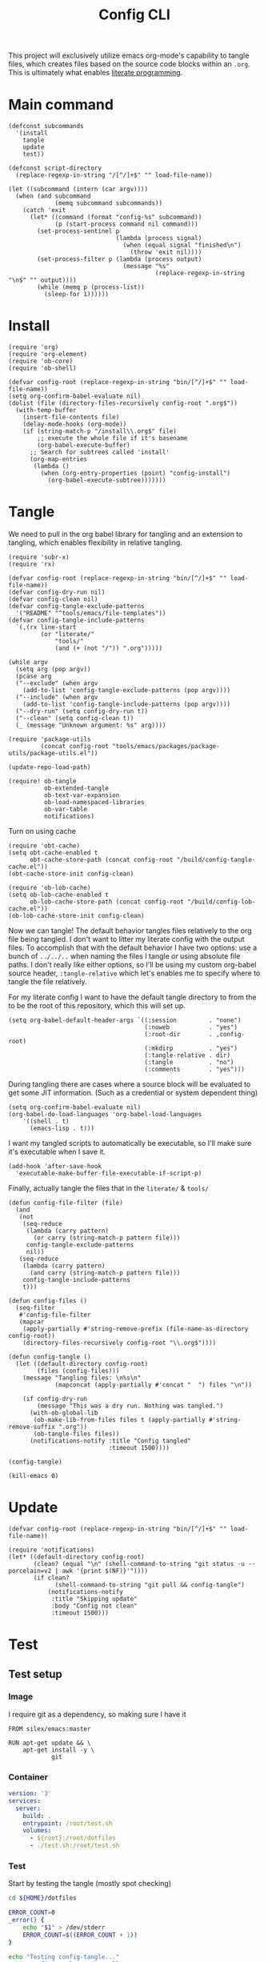 #+TITLE: Config CLI
#+PROPERTY: header-args:elisp :shebang #!/usr/bin/env -S emacs -Q --script # -*- mode: emacs-lisp; lexical-binding: t; -*-

This project will exclusively utilize emacs org-mode's capability to tangle files, which creates files based on the source code blocks within an =.org=. This is ultimately what enables [[https://en.wikipedia.org/wiki/Literate_programming][literate programming]].

* Main command
#+begin_src elisp :tangle bin/config
(defconst subcommands
  '(install
    tangle
    update
    test))

(defconst script-directory
  (replace-regexp-in-string "/[^/]+$" "" load-file-name))

(let ((subcommand (intern (car argv))))
  (when (and subcommand
             (memq subcommand subcommands))
    (catch 'exit
      (let* ((command (format "config-%s" subcommand))
             (p (start-process command nil command)))
        (set-process-sentinel p
                              (lambda (process signal)
                                (when (equal signal "finished\n")
                                  (throw 'exit nil))))
        (set-process-filter p (lambda (process output)
                                (message "%s"
                                         (replace-regexp-in-string "\n$" "" output))))
        (while (memq p (process-list))
          (sleep-for 1))))))
#+end_src
* Install
#+BEGIN_SRC elisp :tangle bin/config-install
(require 'org)
(require 'org-element)
(require 'ob-core)
(require 'ob-shell)

(defvar config-root (replace-regexp-in-string "bin/[^/]+$" "" load-file-name))
(setq org-confirm-babel-evaluate nil)
(dolist (file (directory-files-recursively config-root ".org$"))
  (with-temp-buffer
    (insert-file-contents file)
    (delay-mode-hooks (org-mode))
    (if (string-match-p "/install\\.org$" file)
        ;; execute the whole file if it's basename
        (org-babel-execute-buffer)
      ;; Search for subtrees called 'install'
      (org-map-entries
       (lambda ()
         (when (org-entry-properties (point) "config-install")
           (org-babel-execute-subtree)))))))
#+END_SRC

* Tangle
:PROPERTIES:
:header-args:elisp+: :tangle bin/config-tangle
:END:

We need to pull in the org babel library for tangling and an extension to tangling, which enables flexibility in relative tangling.
#+BEGIN_SRC elisp
(require 'subr-x)
(require 'rx)

(defvar config-root (replace-regexp-in-string "bin/[^/]+$" "" load-file-name))
(defvar config-dry-run nil)
(defvar config-clean nil)
(defvar config-tangle-exclude-patterns 
  '("README" "^tools/emacs/file-templates"))
(defvar config-tangle-include-patterns 
  `(,(rx line-start
         (or "literate/"
             "tools/"
             (and (+ (not "/")) ".org")))))

(while argv
  (setq arg (pop argv))
  (pcase arg
  ("--exclude" (when argv
    (add-to-list 'config-tangle-exclude-patterns (pop argv))))
  ("--include" (when argv
    (add-to-list 'config-tangle-include-patterns (pop argv))))
  ("--dry-run" (setq config-dry-run t))
  ("--clean" (setq config-clean t))
  (_ (message "Unknown argument: %s" arg))))

(require 'package-utils
         (concat config-root "tools/emacs/packages/package-utils/package-utils.el"))

(update-repo-load-path)

(require! ob-tangle
          ob-extended-tangle
          ob-text-var-expansion
          ob-load-namespaced-libraries
          ob-var-table
          notifications)
#+END_SRC

Turn on using cache
#+BEGIN_SRC elisp
(require 'obt-cache)
(setq obt-cache-enabled t
      obt-cache-store-path (concat config-root "/build/config-tangle-cache.el"))
(obt-cache-store-init config-clean)

(require 'ob-lob-cache)
(setq ob-lob-cache-enabled t
      ob-lob-cache-store-path (concat config-root "/build/config-lob-cache.el"))
(ob-lob-cache-store-init config-clean)
#+END_SRC

Now we can tangle! The default behavior tangles files relatively to the org file being tangled. I don't want to litter my literate config with the output files. To accomplish that with the default behavior I have two options: use a bunch of =../../..= when naming the files I tangle /or/ using absolute file paths. I don't really like either options, so I'll be using my custom org-babel source header, =:tangle-relative= which let's enables me to specify where to tangle the file relatively.

For my literate config I want to have the default tangle directory to from the to be the root of this repository, which this will set up.
#+BEGIN_SRC elisp
(setq org-babel-default-header-args `((:session         . "none")
                                      (:noweb           . "yes")
                                      (:root-dir        . ,config-root)
                                      (:mkdirp          . "yes")
                                      (:tangle-relative . dir)
                                      (:tangle          . "no")
                                      (:comments        . "yes")))
#+END_SRC


During tangling there are cases where a source block will be evaluated to get
some JIT information. (Such as a credential or system dependent thing)
#+BEGIN_SRC elisp
(setq org-confirm-babel-evaluate nil)
(org-babel-do-load-languages 'org-babel-load-languages
    '((shell . t)
      (emacs-lisp . t)))
#+END_SRC


I want my tangled scripts to automatically be executable, so I'll make sure it's executable when I save it.
#+begin_src elisp
(add-hook 'after-save-hook
  'executable-make-buffer-file-executable-if-script-p)
#+end_src

Finally, actually tangle the files that in the =literate/= & =tools/=
#+BEGIN_SRC elisp
(defun config-file-filter (file)
  (and
   (not 
    (seq-reduce 
     (lambda (carry pattern) 
       (or carry (string-match-p pattern file)))
     config-tangle-exclude-patterns
     nil))
   (seq-reduce 
    (lambda (carry pattern) 
      (and carry (string-match-p pattern file)))
    config-tangle-include-patterns
    t)))

(defun config-files ()
  (seq-filter
   #'config-file-filter
   (mapcar 
    (apply-partially #'string-remove-prefix (file-name-as-directory config-root))
    (directory-files-recursively config-root "\\.org$"))))

(defun config-tangle ()
  (let ((default-directory config-root)
        (files (config-files)))
    (message "Tangling files: \n%s\n" 
             (mapconcat (apply-partially #'concat "  ") files "\n"))

    (if config-dry-run
        (message "This was a dry run. Nothing was tangled.")
      (with-ob-global-lib
       (ob-make-lib-from-files files t (apply-partially #'string-remove-suffix ".org"))
       (ob-tangle-files files))
      (notifications-notify :title "Config tangled"
                            :timeout 1500))))

(config-tangle)

(kill-emacs 0)
#+END_SRC
* Update
#+BEGIN_SRC elisp :tangle bin/config-update
(defvar config-root (replace-regexp-in-string "bin/[^/]+$" "" load-file-name))

(require 'notifications)
(let* ((default-directory config-root)
       (clean? (equal "\n" (shell-command-to-string "git status -u --porcelain=v2 | awk '{print $(NF)}'"))))
       (if clean?
             (shell-command-to-string "git pull && config-tangle")
           (notifications-notify
            :title "Skipping update"
            :body "Config not clean"
            :timeout 1500)))
#+END_SRC
* Test
** Test setup
:PROPERTIES:
:header-args: :dir ${HOME}/.local/test/config-install :comments no
:header-args:yaml: :var root=(shell-command-to-string "git rev-parse --show-toplevel | tr -d '\n'")
:END:
*** Image
I require git as a dependency, so making sure I have it
#+BEGIN_SRC text :tangle Dockerfile
FROM silex/emacs:master

RUN apt-get update && \
    apt-get install -y \
            git
#+END_SRC

*** Container
#+BEGIN_SRC yaml :tangle docker-compose.yml
version: '3'
services:
  server:
    build: .
    entrypoint: /root/test.sh
    volumes:
      - ${root}:/root/dotfiles
      - ./test.sh:/root/test.sh
#+END_SRC

*** Test
:PROPERTIES:
:header-args:bash: :tangle test.sh :shebang #!/bin/bash
:END:

Start by testing the tangle (mostly spot checking)
#+BEGIN_SRC bash
cd ${HOME}/dotfiles

ERROR_COUNT=0
_error() {
    echo "$1" > /dev/stderr
    ERROR_COUNT=$((ERROR_COUNT + 1))
}

echo "Testing config-tangle..."
./bin/config-tangle > /dev/null

if [ -z "$(ls "${HOME}/bin")" ]; then
    _error "Failed to tangle any scripts to ~/bin"
fi

if [ ! -f "${HOME}/.config/git/config" ]; then
    _error "Failed to tangle ~/.config/git/config"
fi

if [ "0" = "${ERROR_COUNT}" ]; then
    echo "Succeeded! No failures."
else
    _error "Failed ${ERROR_COUNT} tests"
fi
#+END_SRC
** Run test
#+BEGIN_SRC bash :tangle bin/config-test :shebang #!/bin/bash
cd ~/.local/test/config-install
docker-compose up
#+END_SRC
